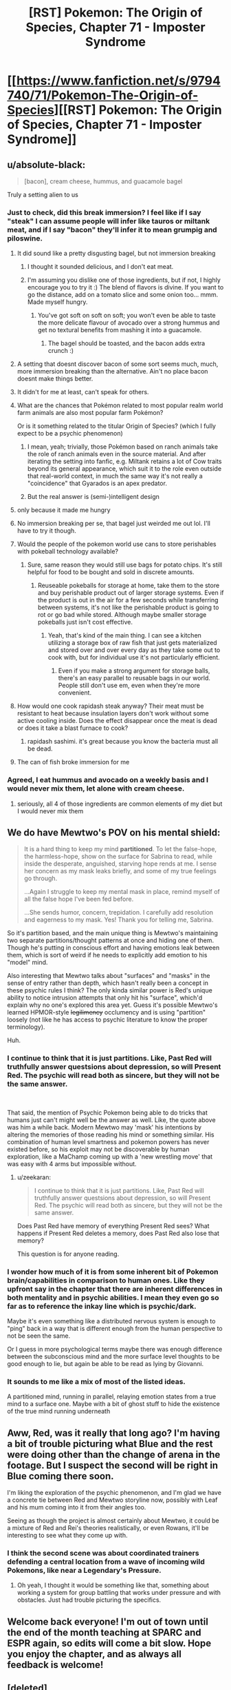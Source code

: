 #+TITLE: [RST] Pokemon: The Origin of Species, Chapter 71 - Imposter Syndrome

* [[https://www.fanfiction.net/s/9794740/71/Pokemon-The-Origin-of-Species][[RST] Pokemon: The Origin of Species, Chapter 71 - Imposter Syndrome]]
:PROPERTIES:
:Author: DaystarEld
:Score: 112
:DateUnix: 1564640332.0
:DateShort: 2019-Aug-01
:END:

** u/absolute-black:
#+begin_quote
  [bacon], cream cheese, hummus, and guacamole bagel
#+end_quote

Truly a setting alien to us
:PROPERTIES:
:Author: absolute-black
:Score: 27
:DateUnix: 1564640741.0
:DateShort: 2019-Aug-01
:END:

*** Just to check, did this break immersion? I feel like if I say "steak" I can assume people will infer like tauros or miltank meat, and if I say "bacon" they'll infer it to mean grumpig and piloswine.
:PROPERTIES:
:Author: DaystarEld
:Score: 18
:DateUnix: 1564642236.0
:DateShort: 2019-Aug-01
:END:

**** It did sound like a pretty disgusting bagel, but not immersion breaking
:PROPERTIES:
:Author: sohois
:Score: 20
:DateUnix: 1564646718.0
:DateShort: 2019-Aug-01
:END:

***** I thought it sounded delicious, and I don't eat meat.
:PROPERTIES:
:Author: LazarusRises
:Score: 8
:DateUnix: 1564676810.0
:DateShort: 2019-Aug-01
:END:


***** I'm assuming you dislike one of those ingredients, but if not, I highly encourage you to try it :) The blend of flavors is divine. If you want to go the distance, add on a tomato slice and some onion too... mmm. Made myself hungry.
:PROPERTIES:
:Author: DaystarEld
:Score: 6
:DateUnix: 1564651618.0
:DateShort: 2019-Aug-01
:END:

****** You've got soft on soft on soft; you won't even be able to taste the more delicate flavour of avocado over a strong hummus and get no textural benefits from mashing it into a guacamole.
:PROPERTIES:
:Author: sohois
:Score: 8
:DateUnix: 1564660316.0
:DateShort: 2019-Aug-01
:END:

******* The bagel should be toasted, and the bacon adds extra crunch :)
:PROPERTIES:
:Author: DaystarEld
:Score: 6
:DateUnix: 1564674910.0
:DateShort: 2019-Aug-01
:END:


**** A setting that doesnt discover bacon of some sort seems much, much, more immersion breaking than the alternative. Ain't no place bacon doesnt make things better.
:PROPERTIES:
:Author: PDNeznor
:Score: 6
:DateUnix: 1564646851.0
:DateShort: 2019-Aug-01
:END:


**** It didn't for me at least, can't speak for others.
:PROPERTIES:
:Author: ForMyWork
:Score: 6
:DateUnix: 1564644025.0
:DateShort: 2019-Aug-01
:END:


**** What are the chances that Pokémon related to most popular realm world farm animals are also most popular farm Pokémon?

Or is it something related to the titular Origin of Species? (which I fully expect to be a psychic phenomenon)
:PROPERTIES:
:Author: ShareDVI
:Score: 1
:DateUnix: 1564668942.0
:DateShort: 2019-Aug-01
:END:

***** I mean, yeah; trivially, those Pokémon based on ranch animals take the role of ranch animals even in the source material. And after iterating the setting into fanfic, e.g. Miltank retains a lot of Cow traits beyond its general appearance, which suit it to the role even outside that real-world context, in much the same way it's not really a "coincidence" that Gyarados is an apex predator.
:PROPERTIES:
:Author: Chosen_Pun
:Score: 3
:DateUnix: 1564719322.0
:DateShort: 2019-Aug-02
:END:


***** But the real answer is (semi-)intelligent design
:PROPERTIES:
:Author: nicholaslaux
:Score: 1
:DateUnix: 1564785556.0
:DateShort: 2019-Aug-03
:END:


**** only because it made me hungry
:PROPERTIES:
:Author: Nic_Cage_DM
:Score: 1
:DateUnix: 1564669034.0
:DateShort: 2019-Aug-01
:END:


**** No immersion breaking per se, that bagel just weirded me out lol. I'll have to try it though.
:PROPERTIES:
:Author: absolute-black
:Score: 1
:DateUnix: 1564674348.0
:DateShort: 2019-Aug-01
:END:


**** Would the people of the pokemon world use cans to store perishables with pokeball technology available?
:PROPERTIES:
:Author: nipplelightpride
:Score: 1
:DateUnix: 1565040885.0
:DateShort: 2019-Aug-06
:END:

***** Sure, same reason they would still use bags for potato chips. It's still helpful for food to be bought and sold in discrete amounts.
:PROPERTIES:
:Author: DaystarEld
:Score: 2
:DateUnix: 1565053418.0
:DateShort: 2019-Aug-06
:END:

****** Reuseable pokeballs for storage at home, take them to the store and buy perishable product out of larger storage systems. Even if the product is out in the air for a few seconds while transferring between systems, it's not like the perishable product is going to rot or go bad while stored. Although maybe smaller storage pokeballs just isn't cost effective.
:PROPERTIES:
:Author: nipplelightpride
:Score: 1
:DateUnix: 1565055571.0
:DateShort: 2019-Aug-06
:END:

******* Yeah, that's kind of the main thing. I can see a kitchen utilizing a storage box of raw fish that just gets materialized and stored over and over every day as they take some out to cook with, but for individual use it's not particularly efficient.
:PROPERTIES:
:Author: DaystarEld
:Score: 2
:DateUnix: 1565059796.0
:DateShort: 2019-Aug-06
:END:

******** Even if you make a strong argument for storage balls, there's an easy parallel to reusable bags in our world. People still don't use em, even when they're more convenient.
:PROPERTIES:
:Author: Slinkinator
:Score: 1
:DateUnix: 1565240945.0
:DateShort: 2019-Aug-08
:END:


**** How would one cook rapidash steak anyway? Their meat must be resistant to heat because insulation layers don't work without some active cooling inside. Does the effect disappear once the meat is dead or does it take a blast furnace to cook?
:PROPERTIES:
:Author: MilesSand
:Score: 1
:DateUnix: 1565931298.0
:DateShort: 2019-Aug-16
:END:

***** rapidash sashimi. it's great because you know the bacteria must all be dead.
:PROPERTIES:
:Author: kambinghunter
:Score: 1
:DateUnix: 1566710926.0
:DateShort: 2019-Aug-25
:END:


**** The can of fish broke immersion for me
:PROPERTIES:
:Author: KnickersInAKnit
:Score: 1
:DateUnix: 1564671687.0
:DateShort: 2019-Aug-01
:END:


*** Agreed, I eat hummus and avocado on a weekly basis and I would never mix them, let alone with cream cheese.
:PROPERTIES:
:Author: zeekaran
:Score: 1
:DateUnix: 1565628951.0
:DateShort: 2019-Aug-12
:END:

**** seriously, all 4 of those ingredients are common elements of my diet but I would never mix them
:PROPERTIES:
:Author: absolute-black
:Score: 1
:DateUnix: 1565629211.0
:DateShort: 2019-Aug-12
:END:


** We do have Mewtwo's POV on his mental shield:

#+begin_quote
  It is a hard thing to keep my mind *partitioned*. To let the false-hope, the harmless-hope, show on the surface for Sabrina to read, while inside the desperate, anguished, starving hope rends at me. I sense her concern as my mask leaks briefly, and some of my true feelings go through.

  ...Again I struggle to keep my mental mask in place, remind myself of all the false hope I've been fed before.

  ...She sends humor, concern, trepidation. I carefully add resolution and eagerness to my mask. Yes! Thank you for telling me, Sabrina.
#+end_quote

So it's partition based, and the main unique thing is Mewtwo's maintaining two separate partitions/thought patterns at once and hiding one of them. Though he's putting in conscious effort and having emotions leak between them, which is sort of weird if he needs to explicitly add emotion to his "model" mind.

Also interesting that Mewtwo talks about "surfaces" and "masks" in the sense of entry rather than depth, which hasn't really been a concept in these psychic rules I think? The only kinda similar power is Red's unique ability to notice intrusion attempts that only hit his "surface", which'd explain why no one's explored this area yet. Guess it's possible Mewtwo's learned HPMOR-style +legilimency+ occlumency and is using "partition" loosely (not like he has access to psychic literature to know the proper terminology).

Huh.
:PROPERTIES:
:Author: ManyCookies
:Score: 23
:DateUnix: 1564653951.0
:DateShort: 2019-Aug-01
:END:

*** I continue to think that it is just partitions. Like, Past Red will truthfully answer questsions about depression, so will Present Red. The psychic will read both as sincere, but they will not be the same answer.

​

That said, the mention of Psychic Pokemon being able to do tricks that humans just can't might well be the answer as well. Like, the quote above was him a while back. Modern Mewtwo may 'mask' his intentions by altering the memories of those reading his mind or something similar. His combination of human level smartness and pokemon powers has never existed before, so his exploit may not be discoverable by human exploration, like a MaChamp coming up with a 'new wrestling move' that was easy with 4 arms but impossible without.
:PROPERTIES:
:Author: WalterTFD
:Score: 12
:DateUnix: 1564719308.0
:DateShort: 2019-Aug-02
:END:

**** u/zeekaran:
#+begin_quote
  I continue to think that it is just partitions. Like, Past Red will truthfully answer questsions about depression, so will Present Red. The psychic will read both as sincere, but they will not be the same answer.
#+end_quote

Does Past Red have memory of everything Present Red sees? What happens if Present Red deletes a memory, does Past Red also lose that memory?

This question is for anyone reading.
:PROPERTIES:
:Author: zeekaran
:Score: 3
:DateUnix: 1565629118.0
:DateShort: 2019-Aug-12
:END:


*** I wonder how much of it is from some inherent bit of Pokemon brain/capabilities in comparison to human ones. Like they upfront say in the chapter that there are inherent differences in both mentality and in psychic abilities. I mean they even go so far as to reference the inkay line which is psychic/dark.

Maybe it's even something like a distributed nervous system is enough to "ping" back in a way that is different enough from the human perspective to not be seen the same.

Or I guess in more psychological terms maybe there was enough difference between the subconscious mind and the more surface level thoughts to be good enough to lie, but again be able to be read as lying by Giovanni.
:PROPERTIES:
:Author: anenymouse
:Score: 7
:DateUnix: 1564660107.0
:DateShort: 2019-Aug-01
:END:


*** It sounds to me like a mix of most of the listed ideas.

A partitioned mind, running in parallel, relaying emotion states from a true mind to a surface one. Maybe with a bit of ghost stuff to hide the existence of the true mind running underneath
:PROPERTIES:
:Author: CrystalShadow
:Score: 6
:DateUnix: 1564723375.0
:DateShort: 2019-Aug-02
:END:


** Aww, Red, was it really that long ago? I'm having a bit of trouble picturing what Blue and the rest were doing other than the change of arena in the footage. But I suspect the second will be right in Blue coming there soon.

I'm liking the exploration of the psychic phenomenon, and I'm glad we have a concrete tie between Red and Mewtwo storyline now, possibly with Leaf and his mum coming into it from their angles too.

Seeing as though the project is almost certainly about Mewtwo, it could be a mixture of Red and Rei's theories realistically, or even Rowans, it'll be interesting to see what they come up with.
:PROPERTIES:
:Author: ForMyWork
:Score: 19
:DateUnix: 1564644157.0
:DateShort: 2019-Aug-01
:END:

*** I think the second scene was about coordinated trainers defending a central location from a wave of incoming wild Pokemons, like near a Legendary's Pressure.
:PROPERTIES:
:Author: AweKartik777
:Score: 7
:DateUnix: 1564656318.0
:DateShort: 2019-Aug-01
:END:

**** Oh yeah, I thought it would be something like that, something about working a system for group battling that works under pressure and with obstacles. Just had trouble picturing the specifics.
:PROPERTIES:
:Author: ForMyWork
:Score: 2
:DateUnix: 1564659226.0
:DateShort: 2019-Aug-01
:END:


** Welcome back everyone! I'm out of town until the end of the month teaching at SPARC and ESPR again, so edits will come a bit slow. Hope you enjoy the chapter, and as always all feedback is welcome!
:PROPERTIES:
:Author: DaystarEld
:Score: 13
:DateUnix: 1564640576.0
:DateShort: 2019-Aug-01
:END:


** [deleted]
:PROPERTIES:
:Score: 11
:DateUnix: 1564674343.0
:DateShort: 2019-Aug-01
:END:

*** The fact that Sabrina brought it up at all makes me think it's trivial for psychics to pick up on.
:PROPERTIES:
:Author: ketura
:Score: 9
:DateUnix: 1564687373.0
:DateShort: 2019-Aug-01
:END:


** u/blasted0glass:
#+begin_quote
  "Does three days seem like a reasonable amount of time to meet again and see how we've progressed along each of our experiments?"

  "I would request longer," Satori says, which takes Red by surprise. [...] She looks at Jason. "Unless three is enough?"

  Jason is quiet a moment before saying, "I think I can do it in four."
#+end_quote

Is this the best mind-reader Satori allowing for the possibility that Jason could merge with Pokemon faster than her... or the best mind-reader Satori detecting his panic at the deadline and requesting more time on his behalf?

Maybe I'm looking too much into it, but when you are surprised /something/ about your model is wrong. Red thinks she is more interested in his idea than expected, but it's possible she is more considerate than expected.
:PROPERTIES:
:Author: blasted0glass
:Score: 11
:DateUnix: 1564703505.0
:DateShort: 2019-Aug-02
:END:


** Typo thread!
:PROPERTIES:
:Author: DaystarEld
:Score: 7
:DateUnix: 1564640581.0
:DateShort: 2019-Aug-01
:END:

*** u/absolute-black:
#+begin_quote
  Rei nods, and even smiles at him briefly before turning to Jaso and Satori. "Objections?"
#+end_quote

Should be Jason
:PROPERTIES:
:Author: absolute-black
:Score: 4
:DateUnix: 1564641459.0
:DateShort: 2019-Aug-01
:END:

**** Fixed, thanks!
:PROPERTIES:
:Author: DaystarEld
:Score: 2
:DateUnix: 1564642415.0
:DateShort: 2019-Aug-01
:END:


*** u/Saffrin-chan:
#+begin_quote
  all in minor amounts around her primary sense o N.
#+end_quote
:PROPERTIES:
:Author: Saffrin-chan
:Score: 4
:DateUnix: 1564645110.0
:DateShort: 2019-Aug-01
:END:

**** Ugh, [[https://fanfic.net][fanfic.net]] ruined my Undertale reference.

#+begin_quote
  primary sense of D E T E R M I N A T I O N
#+end_quote
:PROPERTIES:
:Author: DaystarEld
:Score: 10
:DateUnix: 1564646159.0
:DateShort: 2019-Aug-01
:END:


*** u/sohois:
#+begin_quote
  Sabrina looks around the table. "Has anyone tried this one?"
#+end_quote

Guessing that should be Rei looks around the table
:PROPERTIES:
:Author: sohois
:Score: 4
:DateUnix: 1564646802.0
:DateShort: 2019-Aug-01
:END:

**** Woops, fixed, thanks!
:PROPERTIES:
:Author: DaystarEld
:Score: 2
:DateUnix: 1564651268.0
:DateShort: 2019-Aug-01
:END:


*** u/Roneitis:
#+begin_quote
  "Maybe a better way to put it is to hide signal in noise by holding such a wide scope of emotions and thoughts at once that some are hard to pick up in the mix."

  "Why?" Tatsumaki asks. "Not my specialty..."
#+end_quote

Seems like it was intended from this and the context around it that there should be some line where Rei mentions Tatsumaki by name.
:PROPERTIES:
:Author: Roneitis
:Score: 4
:DateUnix: 1564655032.0
:DateShort: 2019-Aug-01
:END:

**** Fixed!
:PROPERTIES:
:Author: DaystarEld
:Score: 1
:DateUnix: 1565063265.0
:DateShort: 2019-Aug-06
:END:


*** u/tokol:
#+begin_quote
  "Thank you all for coming," Rei says as soon as the lasts of them is sitting at the table.
#+end_quote

lasts -> last
:PROPERTIES:
:Author: tokol
:Score: 5
:DateUnix: 1564673872.0
:DateShort: 2019-Aug-01
:END:

**** Fixed, thanks!
:PROPERTIES:
:Author: DaystarEld
:Score: 2
:DateUnix: 1565063280.0
:DateShort: 2019-Aug-06
:END:

***** u/tokol:
#+begin_quote
  A mix of excitement and nerves sit uneasy with the bagel in his stomach as considers the fact that he'll be spending extended time working with Sabrina's most senior student.
#+end_quote

as considers -> as he considers

#+begin_quote
  His lesson tonight is pretty basic, just some meditation techniques to novice psychics
#+end_quote

to -> for
:PROPERTIES:
:Author: tokol
:Score: 1
:DateUnix: 1565118534.0
:DateShort: 2019-Aug-06
:END:


*** u/ManyCookies:
#+begin_quote
  Re smiles distractedly as he gathers his thoughts
#+end_quote

** 
   :PROPERTIES:
   :CUSTOM_ID: section
   :END:

#+begin_quote
  I spent most of last talking to
#+end_quote

** 
   :PROPERTIES:
   :CUSTOM_ID: section-1
   :END:

#+begin_quote
  sleepy or not merging with my drowzy
#+end_quote
:PROPERTIES:
:Author: ManyCookies
:Score: 3
:DateUnix: 1564649259.0
:DateShort: 2019-Aug-01
:END:

**** All fixed, thanks!
:PROPERTIES:
:Author: DaystarEld
:Score: 2
:DateUnix: 1564651341.0
:DateShort: 2019-Aug-01
:END:

***** I'm surprised I got that many, I mentally smooth over typos really hard unless it affects meaning. I miss every "the the" ever if I'm not skimming one word at a time.
:PROPERTIES:
:Author: ManyCookies
:Score: 2
:DateUnix: 1564651828.0
:DateShort: 2019-Aug-01
:END:


*** u/quick-math:
#+begin_quote
  leans back in ihs chair
#+end_quote

his
:PROPERTIES:
:Author: quick-math
:Score: 3
:DateUnix: 1564681557.0
:DateShort: 2019-Aug-01
:END:

**** Fixed!
:PROPERTIES:
:Author: DaystarEld
:Score: 1
:DateUnix: 1565063298.0
:DateShort: 2019-Aug-06
:END:


*** a story a group/a story about how a group

trying and learn it/trying to learn it

and turns Red/and turns to Red

It so unfair/It's so unfair

, "They wouldn't/, "they wouldn't

by my experienced/by my experiences

, and Rei following silently/, and Rei follows silently
:PROPERTIES:
:Author: thrawnca
:Score: 2
:DateUnix: 1564810316.0
:DateShort: 2019-Aug-03
:END:

**** All fixed, thank you!
:PROPERTIES:
:Author: DaystarEld
:Score: 2
:DateUnix: 1565063472.0
:DateShort: 2019-Aug-06
:END:


** Some very engaging conversations here. Getting little flashes of social anxiety from Red's arguments for his idea.
:PROPERTIES:
:Author: XxChronOblivionxX
:Score: 6
:DateUnix: 1564691472.0
:DateShort: 2019-Aug-02
:END:


** I think I'm missing something, but isn't the amnesia technique already powerful enough to allow one to lie perfectly? Just forget the truth.
:PROPERTIES:
:Author: shankarsivarajan
:Score: 7
:DateUnix: 1564694872.0
:DateShort: 2019-Aug-02
:END:

*** Sort of, psychics can detect partitions in others, but not what's on the other side. More importantly though, if you actually forget the truth yourself, you would have to forget a lot of connected things so that a sense of having forgotten something doesn't come up too. Even then, you can't lie /strategically,/ and you can't really mislead people nearly as effectively, if you totally blank that part of your mind, even assuming that level of self-editing wouldn't result in super obvious changes.
:PROPERTIES:
:Author: DaystarEld
:Score: 12
:DateUnix: 1564704535.0
:DateShort: 2019-Aug-02
:END:
